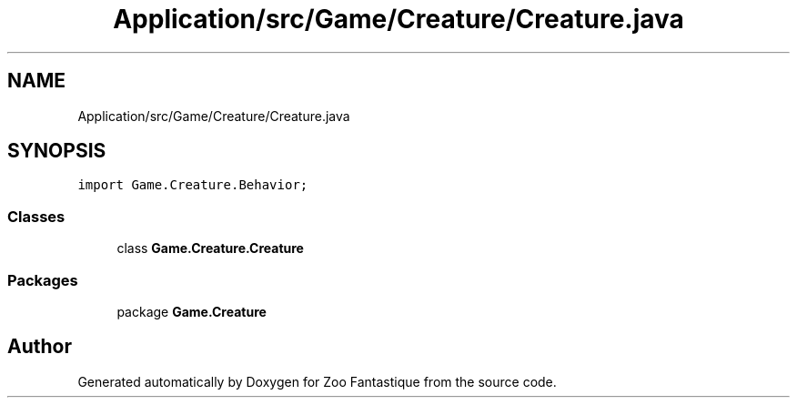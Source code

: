 .TH "Application/src/Game/Creature/Creature.java" 3 "Version 1.0" "Zoo Fantastique" \" -*- nroff -*-
.ad l
.nh
.SH NAME
Application/src/Game/Creature/Creature.java
.SH SYNOPSIS
.br
.PP
\fCimport Game\&.Creature\&.Behavior;\fP
.br

.SS "Classes"

.in +1c
.ti -1c
.RI "class \fBGame\&.Creature\&.Creature\fP"
.br
.in -1c
.SS "Packages"

.in +1c
.ti -1c
.RI "package \fBGame\&.Creature\fP"
.br
.in -1c
.SH "Author"
.PP 
Generated automatically by Doxygen for Zoo Fantastique from the source code\&.
